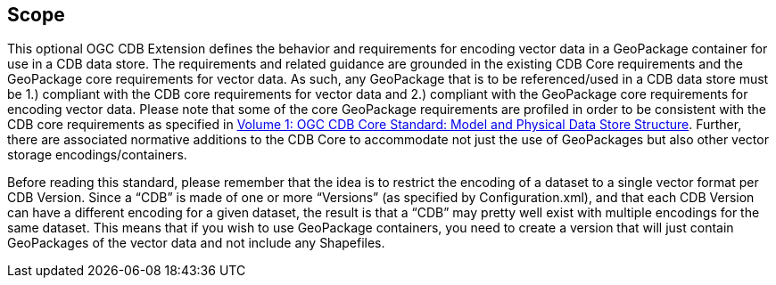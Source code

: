 == Scope

This optional OGC CDB Extension defines the behavior and requirements for encoding vector data in a GeoPackage container for use in a CDB data store. The requirements and related guidance are grounded in the existing CDB Core requirements and the GeoPackage core requirements for vector data. As such, any GeoPackage that is to be referenced/used in a CDB data store must be 1.) compliant with the CDB core requirements for vector data and 2.) compliant with the GeoPackage core requirements for encoding vector data. Please note that some of the core GeoPackage requirements are profiled in order to be consistent with the CDB core requirements as specified in https://portal.opengeospatial.org/files/15-113r5[Volume 1: OGC CDB Core Standard: Model and Physical Data Store Structure]. Further, there are associated normative additions to the CDB Core to accommodate not just the use of GeoPackages but also other vector storage encodings/containers.

Before reading this standard, please remember that the idea is to restrict the encoding of a dataset to a single vector format per CDB Version. Since a “CDB” is made of one or more “Versions” (as specified by Configuration.xml), and that each CDB Version can have a different encoding for a given dataset, the result is that a “CDB” may pretty well exist with multiple encodings for the same dataset. This means that if you wish to use GeoPackage containers, you need to create a version that will just contain GeoPackages of the vector data and not include any Shapefiles.
